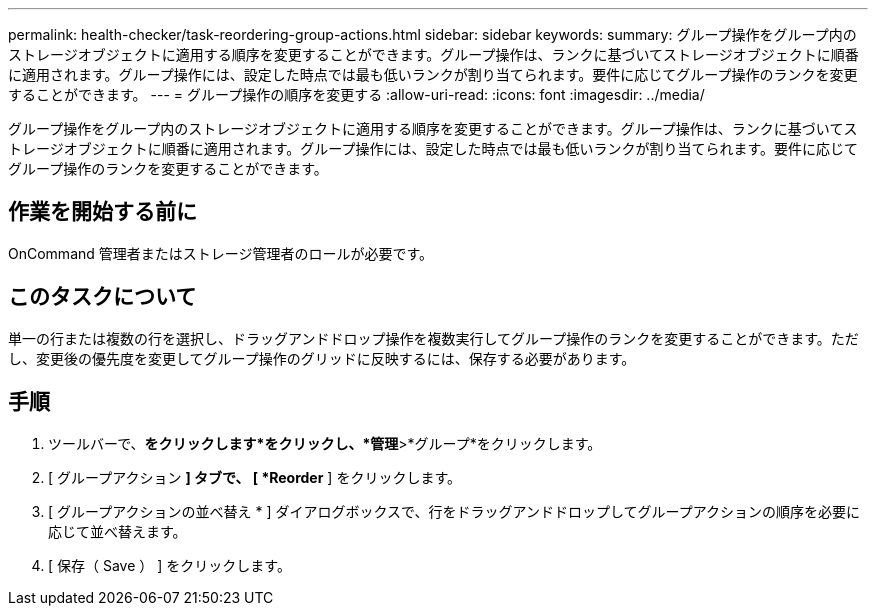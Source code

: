 ---
permalink: health-checker/task-reordering-group-actions.html 
sidebar: sidebar 
keywords:  
summary: グループ操作をグループ内のストレージオブジェクトに適用する順序を変更することができます。グループ操作は、ランクに基づいてストレージオブジェクトに順番に適用されます。グループ操作には、設定した時点では最も低いランクが割り当てられます。要件に応じてグループ操作のランクを変更することができます。 
---
= グループ操作の順序を変更する
:allow-uri-read: 
:icons: font
:imagesdir: ../media/


[role="lead"]
グループ操作をグループ内のストレージオブジェクトに適用する順序を変更することができます。グループ操作は、ランクに基づいてストレージオブジェクトに順番に適用されます。グループ操作には、設定した時点では最も低いランクが割り当てられます。要件に応じてグループ操作のランクを変更することができます。



== 作業を開始する前に

OnCommand 管理者またはストレージ管理者のロールが必要です。



== このタスクについて

単一の行または複数の行を選択し、ドラッグアンドドロップ操作を複数実行してグループ操作のランクを変更することができます。ただし、変更後の優先度を変更してグループ操作のグリッドに反映するには、保存する必要があります。



== 手順

. ツールバーで、*をクリックしますimage:../media/clusterpage-settings-icon.gif[""]*をクリックし、*管理*>*グループ*をクリックします。
. [ グループアクション *] タブで、 [ *Reorder* ] をクリックします。
. [ グループアクションの並べ替え * ] ダイアログボックスで、行をドラッグアンドドロップしてグループアクションの順序を必要に応じて並べ替えます。
. [ 保存（ Save ） ] をクリックします。

